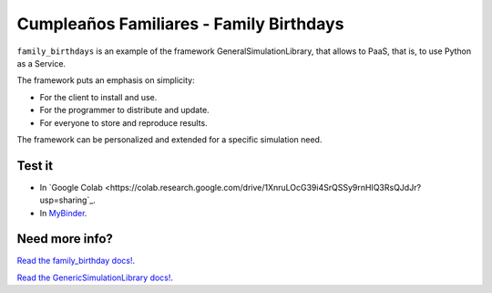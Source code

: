 Cumpleaños Familiares - Family Birthdays
=========================================

``family_birthdays`` is an example of the framework GeneralSimulationLibrary, that allows to PaaS, that is, to use Python as a Service.

The framework puts an emphasis on simplicity: 

* For the client to install and use. 

* For the programmer to distribute and update.

* For everyone to store and reproduce results. 

The framework can be personalized and extended for a specific simulation need.


Test it
--------

* In `Google Colab <https://colab.research.google.com/drive/1XnruLOcG39i4SrQSSy9rnHIQ3RsQJdJr?usp=sharing`_.

* In `MyBinder <https://mybinder.org/v2/gh/sebastiandres/family_birthdays/master?filepath=tests%2Fjupyter_test.ipynb>`_.


Need more info?
-----------------------------------

`Read the family_birthday docs! <https://family_birthdays.readthedocs.io/en/latest/>`_.

`Read the GenericSimulationLibrary docs! <https://genericSimulationlibrary.readthedocs.io/en/latest/>`_.
